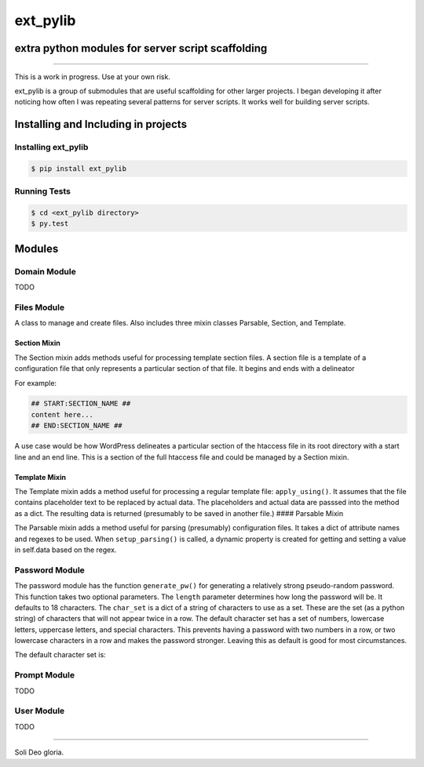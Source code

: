 ext_pylib
#########
extra python modules for server script scaffolding
==================================================

.. image:: https://travis-ci.org/hbradleyiii/ext_pylib.svg?branch=master
    :target: https://travis-ci.org/hbradleyiii/ext_pylib

.. image:: https://www.quantifiedcode.com/api/v1/project/b9f8a6c7f3724ee4896e7cd8d2a865aa/badge.svg
    :target: https://www.quantifiedcode.com/app/project/b9f8a6c7f3724ee4896e7cd8d2a865aa :alt: Code issues

----

This is a work in progress. Use at your own risk.

ext_pylib is a group of submodules that are useful scaffolding for other larger
projects. I began developing it after noticing how often I was repeating
several patterns for server scripts. It works well for building server scripts.

Installing and Including in projects
====================================

Installing ext_pylib
--------------------

.. code:: bash

    $ pip install ext_pylib

Running Tests
-------------

.. code:: bash

    $ cd <ext_pylib directory>
    $ py.test

Modules
=======

Domain Module
-------------
TODO

Files Module
------------
A class to manage and create files. Also includes three
mixin classes Parsable, Section, and Template.

Section Mixin
~~~~~~~~~~~~~
The Section mixin adds methods useful for processing
template section files. A section file is a template of a
configuration file that only represents a particular
section of that file. It begins and ends with a delineator

For example:

.. code:: bash

    ## START:SECTION_NAME ##
    content here...
    ## END:SECTION_NAME ##

A use case would be how WordPress
delineates a particular section of the htaccess file in its
root directory with a start line and an end line. This is a
section of the full htaccess file and could be managed by a
Section mixin.

Template Mixin
~~~~~~~~~~~~~~
The Template mixin adds a method useful for processing a
regular template file: ``apply_using()``. It assumes that the
file contains placeholder text to be replaced by actual
data. The placeholders and actual data are passsed into the
method as a dict. The resulting data is returned
(presumably to be saved in another file.)
#### Parsable Mixin

The Parsable mixin adds a method useful for parsing
(presumably) configuration files. It takes a dict of
attribute names and regexes to be used. When
``setup_parsing()`` is called, a dynamic property is created
for getting and setting a value in self.data based on the
regex.

Password Module
---------------
The password module has the function ``generate_pw()`` for generating a
relatively strong pseudo-random password. This function takes two optional
parameters. The ``length`` parameter determines how long the password will be.
It defaults to 18 characters. The ``char_set`` is a dict of a string of
characters to use as a set. These are the set (as a python string) of
characters that will not appear twice in a row. The default character set has a
set of numbers, lowercase letters, uppercase letters, and special characters.
This prevents having a password with two numbers in a row, or two lowercase
characters in a row and makes the password stronger. Leaving this as default is
good for most circumstances.

The default character set is:

.. code:: python
    DEFAULT_CHAR_SET = {
        'small': 'abcdefghijklmnopqrstuvwxyz',
        'nums': '0123456789',
        'big': 'ABCDEFGHIJKLMNOPQRSTUVWXYZ',
        'special': '^!$%&=?{[]}+~#-_.:,;<>|'
    }

Prompt Module
---------------
TODO

User Module
-----------
TODO

----

Soli Deo gloria.
